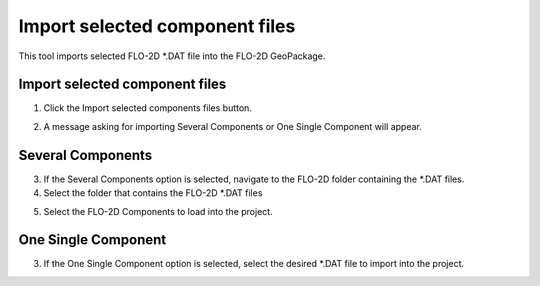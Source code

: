 Import selected component files
================================

This tool imports selected FLO-2D \*.DAT file into the FLO-2D GeoPackage.

Import selected component files
--------------------------------

1. Click the
   Import selected components files button.

.. image:: ../../img/Buttons/importdatared.png

2. A message asking for importing Several Components or
   One Single Component will appear.

.. image:: ../../img/Imported-Selected-Component-Files/import004.png

Several Components
-------------------

3. If the Several Components option is selected,
   navigate to the FLO-2D folder containing the \*.DAT files.

4. Select the folder that contains the FLO-2D \*.DAT files

.. image:: ../../img/Imported-Selected-Component-Files/import005.png

5. Select the
   FLO-2D Components to load into the project.

.. image:: ../../img/Imported-Selected-Component-Files/import003.png


One Single Component
----------------------

3. If the One Single Component option is selected,
   select the desired \*.DAT file to import into the project.

.. image:: ../../img/Imported-Selected-Component-Files/import006.png
